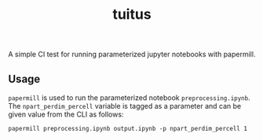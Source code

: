 #+title: tuitus

A simple CI test for running parameterized jupyter notebooks with papermill.

** Usage
~papermill~ is used to run the parameterized notebook =preprocessing.ipynb=. The ~npart_perdim_percell~ variable is tagged as a parameter and can be given value from the CLI as follows:

#+begin_src shell
papermill preprocessing.ipynb output.ipynb -p npart_perdim_percell 1
#+end_src
